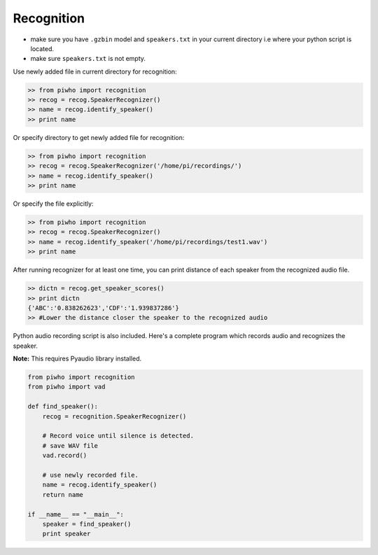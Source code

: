 Recognition
===========

-  make sure you have ``.gzbin`` model and ``speakers.txt`` in your
   current directory i.e where your python script is located.
-  make sure ``speakers.txt`` is not empty.

Use newly added file in current directory for recognition:

.. code:: python

    >> from piwho import recognition
    >> recog = recog.SpeakerRecognizer()
    >> name = recog.identify_speaker()
    >> print name

Or specify directory to get newly added file for recognition:

.. code:: python

    >> from piwho import recognition
    >> recog = recog.SpeakerRecognizer('/home/pi/recordings/')
    >> name = recog.identify_speaker()
    >> print name

Or specify the file explicitly:

.. code:: python

    >> from piwho import recognition
    >> recog = recog.SpeakerRecognizer()
    >> name = recog.identify_speaker('/home/pi/recordings/test1.wav')
    >> print name

After running recognizer for at least one time, you can print distance
of each speaker from the recognized audio file.

.. code:: python

    >> dictn = recog.get_speaker_scores()
    >> print dictn
    {'ABC':'0.838262623','CDF':'1.939837286'}
    >> #Lower the distance closer the speaker to the recognized audio


Python audio recording script is also included. Here's a complete
program which records audio and recognizes the speaker.

**Note:** This requires Pyaudio library installed.

.. code:: python


    from piwho import recognition
    from piwho import vad

    def find_speaker():
        recog = recognition.SpeakerRecognizer()

        # Record voice until silence is detected.
        # save WAV file
        vad.record()
     
        # use newly recorded file.
        name = recog.identify_speaker()
        return name
        
    if __name__ == "__main__":
        speaker = find_speaker()
        print speaker
